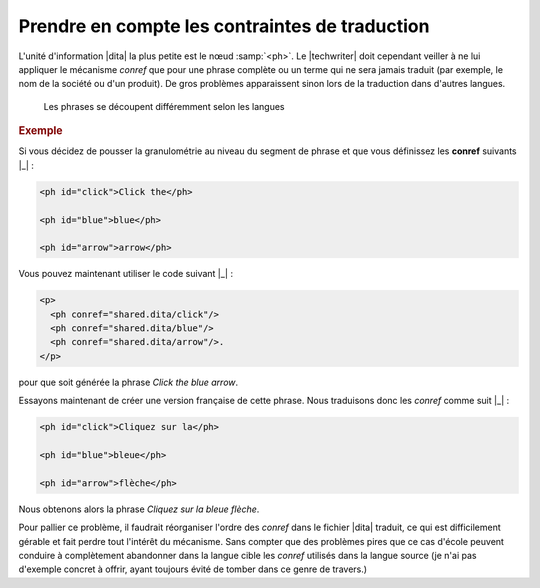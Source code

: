 .. Copyright 2011-2014 Olivier Carrère
.. Cette œuvre est mise à disposition selon les termes de la licence Creative
.. Commons Attribution - Pas d'utilisation commerciale - Partage dans les mêmes
.. conditions 4.0 international.

.. code review: yes

.. _prendre-en-compte-les-contraintes-de-traduction:

Prendre en compte les contraintes de traduction
===============================================

L'unité d'information |dita| la plus petite est le nœud :samp:`<ph>`. Le
|techwriter| doit cependant veiller à ne lui appliquer le mécanisme
*conref* que pour une phrase complète ou un terme qui ne sera jamais traduit
(par exemple, le nom de la société ou d'un produit). De gros problèmes
apparaissent sinon lors de la traduction dans d'autres langues.

.. figure:: graphics/traduction-conref.png

   Les phrases se découpent différemment selon les langues

.. rubric:: Exemple

Si vous décidez de pousser la granulométrie au niveau du segment de phrase et
que vous définissez les **conref** suivants |_| :

.. code-block:: xml

   <ph id="click">Click the</ph>

   <ph id="blue">blue</ph>

   <ph id="arrow">arrow</ph>

Vous pouvez maintenant utiliser le code suivant |_| :

.. code-block:: xml

   <p>
     <ph conref="shared.dita/click"/>
     <ph conref="shared.dita/blue"/>
     <ph conref="shared.dita/arrow"/>.
   </p>

pour que soit générée la phrase *Click the blue arrow*.

Essayons maintenant de créer une version française de cette phrase. Nous
traduisons donc les *conref* comme suit |_| :

.. code-block:: xml

   <ph id="click">Cliquez sur la</ph>

   <ph id="blue">bleue</ph>

   <ph id="arrow">flèche</ph>

Nous obtenons alors la phrase *Cliquez sur la bleue flèche*.

Pour pallier ce problème, il faudrait réorganiser l'ordre des *conref* dans le
fichier |dita| traduit, ce qui est difficilement gérable et fait perdre tout
l'intérêt du mécanisme. Sans compter que des problèmes pires que ce cas d'école
peuvent conduire à complètement abandonner dans la langue cible les *conref*
utilisés dans la langue source (je n'ai pas d'exemple concret à offrir, ayant
toujours évité de tomber dans ce genre de travers.)

.. text review: yes
